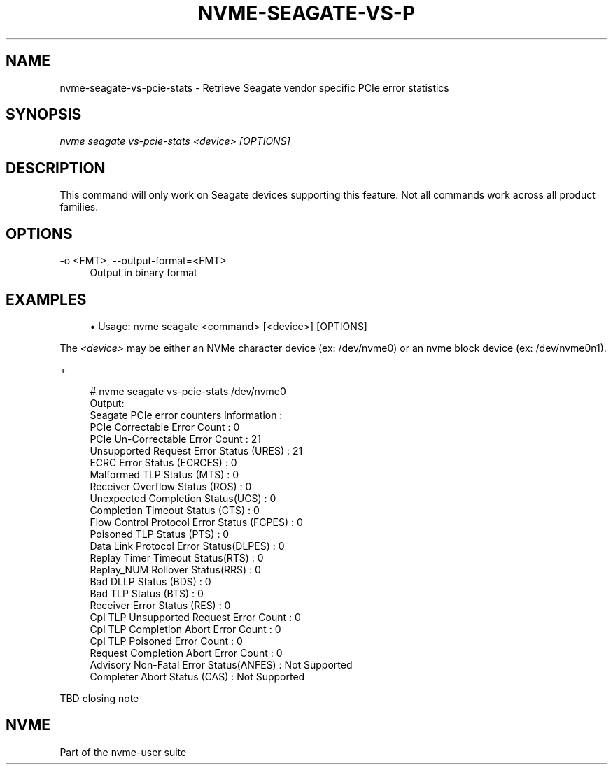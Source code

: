 '\" t
.\"     Title: nvme-seagate-vs-pcie-stats
.\"    Author: [FIXME: author] [see http://www.docbook.org/tdg5/en/html/author]
.\" Generator: DocBook XSL Stylesheets vsnapshot <http://docbook.sf.net/>
.\"      Date: 03/27/2019
.\"    Manual: NVMe Manual
.\"    Source: NVMe
.\"  Language: English
.\"
.TH "NVME\-SEAGATE\-VS\-P" "1" "03/27/2019" "NVMe" "NVMe Manual"
.\" -----------------------------------------------------------------
.\" * Define some portability stuff
.\" -----------------------------------------------------------------
.\" ~~~~~~~~~~~~~~~~~~~~~~~~~~~~~~~~~~~~~~~~~~~~~~~~~~~~~~~~~~~~~~~~~
.\" http://bugs.debian.org/507673
.\" http://lists.gnu.org/archive/html/groff/2009-02/msg00013.html
.\" ~~~~~~~~~~~~~~~~~~~~~~~~~~~~~~~~~~~~~~~~~~~~~~~~~~~~~~~~~~~~~~~~~
.ie \n(.g .ds Aq \(aq
.el       .ds Aq '
.\" -----------------------------------------------------------------
.\" * set default formatting
.\" -----------------------------------------------------------------
.\" disable hyphenation
.nh
.\" disable justification (adjust text to left margin only)
.ad l
.\" -----------------------------------------------------------------
.\" * MAIN CONTENT STARTS HERE *
.\" -----------------------------------------------------------------
.SH "NAME"
nvme-seagate-vs-pcie-stats \- Retrieve Seagate vendor specific PCIe error statistics
.SH "SYNOPSIS"
.sp
.nf
\fInvme seagate vs\-pcie\-stats <device> [OPTIONS]\fR
.fi
.SH "DESCRIPTION"
.sp
This command will only work on Seagate devices supporting this feature\&. Not all commands work across all product families\&.
.SH "OPTIONS"
.PP
\-o <FMT>, \-\-output\-format=<FMT>
.RS 4
Output in binary format
.RE
.SH "EXAMPLES"
.sp
.RS 4
.ie n \{\
\h'-04'\(bu\h'+03'\c
.\}
.el \{\
.sp -1
.IP \(bu 2.3
.\}
Usage: nvme seagate <command> [<device>] [OPTIONS]
.RE
.sp
The \fI<device>\fR may be either an NVMe character device (ex: /dev/nvme0) or an nvme block device (ex: /dev/nvme0n1)\&.
.sp
+
.sp
.if n \{\
.RS 4
.\}
.nf
# nvme seagate vs\-pcie\-stats /dev/nvme0
Output:
Seagate PCIe error counters Information :
PCIe Correctable Error Count                  : 0
PCIe Un\-Correctable Error Count               : 21
Unsupported Request Error Status (URES)       : 21
ECRC Error Status (ECRCES)                    : 0
Malformed TLP Status (MTS)                    : 0
Receiver Overflow Status (ROS)                : 0
Unexpected Completion Status(UCS)             : 0
Completion Timeout Status (CTS)               : 0
Flow Control Protocol Error Status (FCPES)    : 0
Poisoned TLP Status (PTS)                     : 0
Data Link Protocol Error Status(DLPES)        : 0
Replay Timer Timeout Status(RTS)              : 0
Replay_NUM Rollover Status(RRS)               : 0
Bad DLLP Status (BDS)                         : 0
Bad TLP Status (BTS)                          : 0
Receiver Error Status (RES)                   : 0
Cpl TLP Unsupported Request Error Count       : 0
Cpl TLP Completion Abort Error Count          : 0
Cpl TLP Poisoned Error Count                  : 0
Request Completion Abort Error Count          : 0
Advisory Non\-Fatal Error Status(ANFES)        : Not Supported
Completer Abort Status (CAS)                  : Not Supported
.fi
.if n \{\
.RE
.\}
.sp
TBD closing note
.SH "NVME"
.sp
Part of the nvme\-user suite
